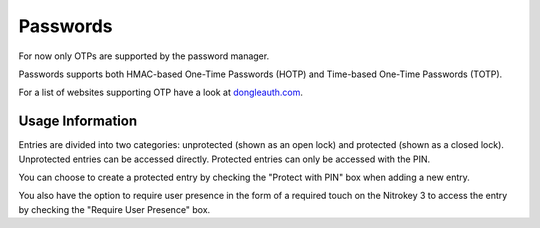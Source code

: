 Passwords
=========
.. _passwords:

For now only OTPs are supported by the password manager. 

Passwords supports both HMAC-based One-Time Passwords (HOTP) and Time-based One-Time Passwords (TOTP).

For a list of websites supporting OTP have a look at `dongleauth.com <https://www.dongleauth.com/>`__.

Usage Information
------------------

Entries are divided into two categories: unprotected (shown as an open lock) and protected (shown as a closed lock). Unprotected entries can be accessed directly. Protected entries can only be accessed with the PIN. 

You can choose to create a protected entry by checking the "Protect with PIN" box when adding a new entry.

You also have the option to require user presence in the form of a required touch on the Nitrokey 3 to access the entry by checking the "Require User Presence" box.
